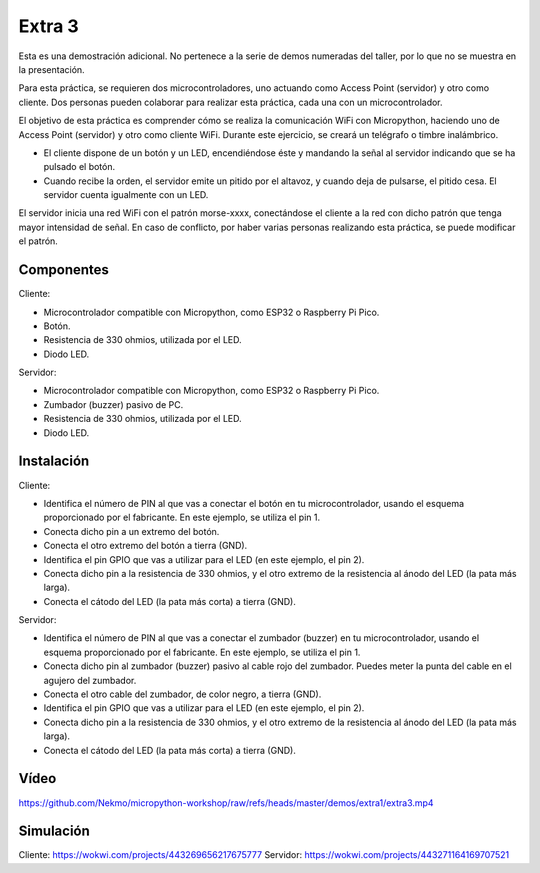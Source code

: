Extra 3
#######

Esta es una demostración adicional. No pertenece a la serie de demos numeradas del taller, por lo que no se muestra en
la presentación.

Para esta práctica, se requieren dos microcontroladores, uno actuando como Access Point (servidor) y otro como cliente.
Dos personas pueden colaborar para realizar esta práctica, cada una con un microcontrolador.

El objetivo de esta práctica es comprender cómo se realiza la comunicación WiFi con Micropython, haciendo uno de
Access Point (servidor) y otro como cliente WiFi. Durante este ejercicio, se creará un telégrafo o timbre inalámbrico.

* El cliente dispone de un botón y un LED, encendiéndose éste y mandando la señal al servidor indicando que se ha
  pulsado el botón.
* Cuando recibe la orden, el servidor emite un pitido por el altavoz, y cuando deja de pulsarse, el pitido cesa. El
  servidor cuenta igualmente con un LED.

El servidor inicia una red WiFi con el patrón morse-xxxx, conectándose el cliente a la red con dicho patrón que tenga
mayor intensidad de señal. En caso de conflicto, por haber varias personas realizando esta práctica, se puede
modificar el patrón.

Componentes
===========

Cliente:

- Microcontrolador compatible con Micropython, como ESP32 o Raspberry Pi Pico.
- Botón.
- Resistencia de 330 ohmios, utilizada por el LED.
- Diodo LED.

Servidor:

- Microcontrolador compatible con Micropython, como ESP32 o Raspberry Pi Pico.
- Zumbador (buzzer) pasivo de PC.
- Resistencia de 330 ohmios, utilizada por el LED.
- Diodo LED.

Instalación
===========

Cliente:

- Identifica el número de PIN al que vas a conectar el botón en tu microcontrolador, usando el esquema proporcionado por
  el fabricante. En este ejemplo, se utiliza el pin 1.
- Conecta dicho pin a un extremo del botón.
- Conecta el otro extremo del botón a tierra (GND).
- Identifica el pin GPIO que vas a utilizar para el LED (en este ejemplo, el pin 2).
- Conecta dicho pin a la resistencia de 330 ohmios, y el otro extremo de la resistencia al ánodo del LED (la pata más
  larga).
- Conecta el cátodo del LED (la pata más corta) a tierra (GND).

Servidor:

- Identifica el número de PIN al que vas a conectar el zumbador (buzzer) en tu microcontrolador, usando el esquema
  proporcionado por el fabricante. En este ejemplo, se utiliza el pin 1.
- Conecta dicho pin al zumbador (buzzer) pasivo al cable rojo del zumbador. Puedes meter la punta del cable en el agujero
  del zumbador.
- Conecta el otro cable del zumbador, de color negro, a tierra (GND).
- Identifica el pin GPIO que vas a utilizar para el LED (en este ejemplo, el pin 2).
- Conecta dicho pin a la resistencia de 330 ohmios, y el otro extremo de la resistencia al ánodo del LED (la pata más
  larga).
- Conecta el cátodo del LED (la pata más corta) a tierra (GND).

Vídeo
=====

https://github.com/Nekmo/micropython-workshop/raw/refs/heads/master/demos/extra1/extra3.mp4

Simulación
==========

Cliente: https://wokwi.com/projects/443269656217675777
Servidor: https://wokwi.com/projects/443271164169707521
